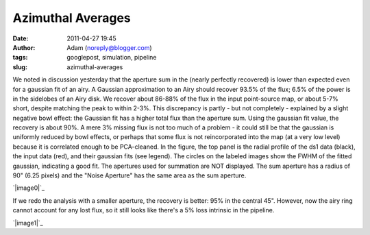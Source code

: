 Azimuthal Averages
##################
:date: 2011-04-27 19:45
:author: Adam (noreply@blogger.com)
:tags: googlepost, simulation, pipeline
:slug: azimuthal-averages

We noted in discussion yesterday that the aperture sum in the (nearly
perfectly recovered) is lower than expected even for a gaussian fit of
an airy. A Gaussian approximation to an Airy should recover 93.5% of the
flux; 6.5% of the power is in the sidelobes of an Airy disk. We recover
about 86-88% of the flux in the input point-source map, or about 5-7%
short, despite matching the peak to within 2-3%. This discrepancy is
partly - but not completely - explained by a slight negative bowl
effect: the Gaussian fit has a higher total flux than the aperture sum.
Using the gaussian fit value, the recovery is about 90%. A mere 3%
missing flux is not too much of a problem - it could still be that the
gaussian is uniformly reduced by bowl effects, or perhaps that some flux
is not reincorporated into the map (at a very low level) because it is
correlated enough to be PCA-cleaned.
In the figure, the top panel is the radial profile of the ds1 data
(black), the input data (red), and their gaussian fits (see legend). The
circles on the labeled images show the FWHM of the fitted gaussian,
indicating a good fit. The apertures used for summation are NOT
displayed. The sum aperture has a radius of 90" (6.25 pixels) and the
"Noise Aperture" has the same area as the sum aperture.

.. raw:: html

   <div class="separator" style="clear: both; text-align: center;">

`|image0|`_

.. raw:: html

   </div>

If we redo the analysis with a smaller aperture, the recovery is better:
95% in the central 45". However, now the airy ring cannot account for
any lost flux, so it still looks like there's a 5% loss intrinsic in the
pipeline.

.. raw:: html

   <div class="separator" style="clear: both; text-align: center;">

`|image1|`_

.. raw:: html

   </div>

.. raw:: html

   </p>

.. _|image2|: http://1.bp.blogspot.com/-nvXzUBHvsmE/TbhaQabluMI/AAAAAAAAGKc/Ks16AZ70fe0/s1600/exp2_amp1.0E%252B01_map20_ds1inputcompare_point.png
.. _|image3|: http://2.bp.blogspot.com/-mqisozGUA2c/Tbhx5wk04WI/AAAAAAAAGKk/AIxGRnDMZBM/s1600/exp2_amp1.0E%252B01_map20_ds1inputcompare_point.png

.. |image0| image:: http://1.bp.blogspot.com/-nvXzUBHvsmE/TbhaQabluMI/AAAAAAAAGKc/Ks16AZ70fe0/s320/exp2_amp1.0E%252B01_map20_ds1inputcompare_point.png
.. |image1| image:: http://2.bp.blogspot.com/-mqisozGUA2c/Tbhx5wk04WI/AAAAAAAAGKk/AIxGRnDMZBM/s320/exp2_amp1.0E%252B01_map20_ds1inputcompare_point.png
.. |image2| image:: http://1.bp.blogspot.com/-nvXzUBHvsmE/TbhaQabluMI/AAAAAAAAGKc/Ks16AZ70fe0/s320/exp2_amp1.0E%252B01_map20_ds1inputcompare_point.png
.. |image3| image:: http://2.bp.blogspot.com/-mqisozGUA2c/Tbhx5wk04WI/AAAAAAAAGKk/AIxGRnDMZBM/s320/exp2_amp1.0E%252B01_map20_ds1inputcompare_point.png
